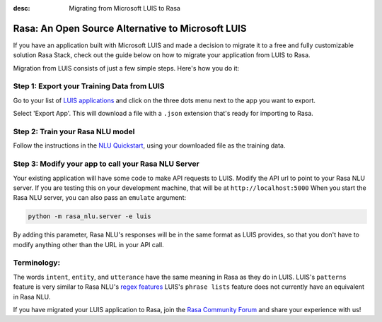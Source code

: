 
:desc: Migrating from Microsoft LUIS to Rasa

.. _luis:

Rasa: An Open Source Alternative to Microsoft LUIS
==================================================

If you have an application built with Microsoft LUIS and made a decision to migrate it to a
free and fully customizable solution Rasa Stack, check out the guide below on how to migrate your application from
LUIS to Rasa.

Migration from LUIS consists of just a few simple steps. Here's how you do it:


Step 1: Export your Training Data from LUIS
^^^^^^^^^^^^^^^^^^^^^^^^^^^^^^^^^^^^^^^^^^^

Go to your list of `LUIS applications <https://www.luis.ai/applications>`_ and click 
on the three dots menu next to the app you want to export.

.. image:: ../_static/images/luis_export.png
   :width: 240
   :alt: LUIS Export

Select 'Export App'. This will download a file with a ``.json`` extension that's ready for importing to Rasa.

Step 2: Train your Rasa NLU model
^^^^^^^^^^^^^^^^^^^^^^^^^^^^^^^^^

Follow the instructions in the `NLU Quickstart <https://rasa.com/docs/nlu/quickstart/>`_, using your downloaded file as the training data.


Step 3: Modify your app to call your Rasa NLU Server
^^^^^^^^^^^^^^^^^^^^^^^^^^^^^^^^^^^^^^^^^^^^^^^^^^^^

Your existing application will have some code to make API requests to LUIS. 
Modify the API url to point to your Rasa NLU server. 
If you are testing this on your development machine, that will be at ``http://localhost:5000``
When you start the Rasa NLU server, you can also pass an ``emulate`` argument:

.. code-block:: bash

    python -m rasa_nlu.server -e luis

By adding this parameter, Rasa NLU's responses will be in the same format as LUIS provides,
so that you don't have to modify anything other than the URL in your API call.

Terminology:
^^^^^^^^^^^^

The words ``intent``, ``entity``, and ``utterance`` have the same meaning in Rasa as they do
in LUIS. 
LUIS's ``patterns`` feature is very similar to Rasa NLU's `regex features </docs/nlu/dataformat/>`_
LUIS's ``phrase lists`` feature does not currently have an equivalent in Rasa NLU.

If you have migrated your LUIS application to Rasa, join the `Rasa Community Forum <https://forum.rasa.com/>`_ and share your experience with us! 


